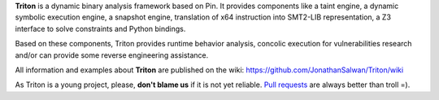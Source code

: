 **Triton** is a dynamic binary analysis framework based on Pin. It provides components like a 
taint engine, a dynamic symbolic execution engine, a snapshot engine, translation of x64 
instruction into SMT2-LIB representation, a Z3 interface to solve constraints and Python bindings. 

Based on these components, Triton provides runtime behavior analysis, concolic execution 
for vulnerabilities research and/or can provide some reverse engineering assistance.

All information and examples about **Triton** are published on the wiki: https://github.com/JonathanSalwan/Triton/wiki

As Triton is a young project, please, **don't blame us** if it is not yet reliable. `Pull requests <https://github.com/JonathanSalwan/Triton/issues>`_ 
are always better than troll =).

